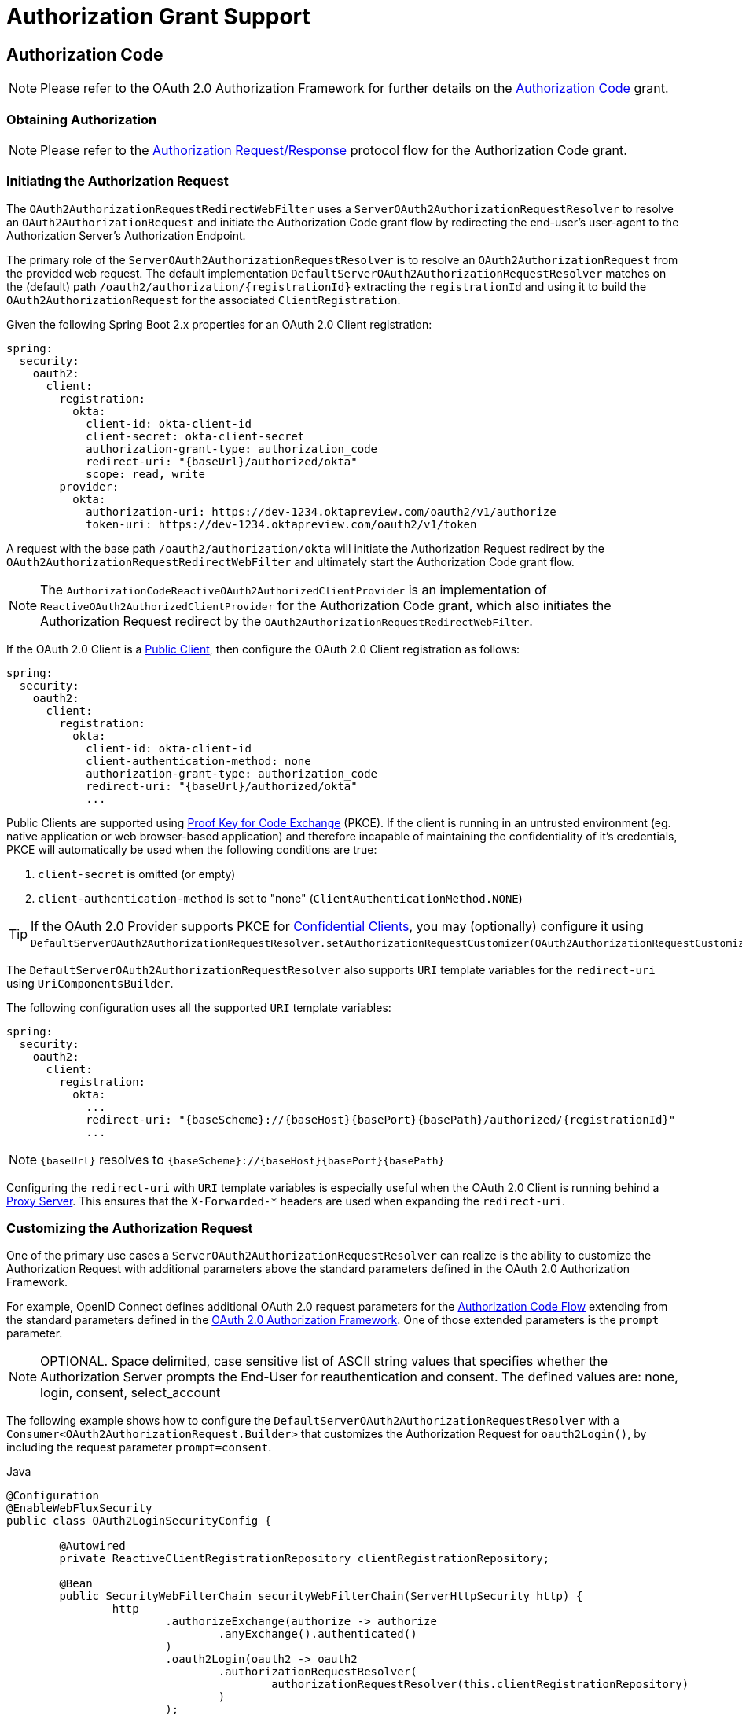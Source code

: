[[oauth2Client-auth-grant-support]]
= Authorization Grant Support


[[oauth2Client-auth-code-grant]]
== Authorization Code

[NOTE]
Please refer to the OAuth 2.0 Authorization Framework for further details on the https://tools.ietf.org/html/rfc6749#section-1.3.1[Authorization Code] grant.


=== Obtaining Authorization

[NOTE]
Please refer to the https://tools.ietf.org/html/rfc6749#section-4.1.1[Authorization Request/Response] protocol flow for the Authorization Code grant.


=== Initiating the Authorization Request

The `OAuth2AuthorizationRequestRedirectWebFilter` uses a `ServerOAuth2AuthorizationRequestResolver` to resolve an `OAuth2AuthorizationRequest` and initiate the Authorization Code grant flow by redirecting the end-user's user-agent to the Authorization Server's Authorization Endpoint.

The primary role of the `ServerOAuth2AuthorizationRequestResolver` is to resolve an `OAuth2AuthorizationRequest` from the provided web request.
The default implementation `DefaultServerOAuth2AuthorizationRequestResolver` matches on the (default) path `+/oauth2/authorization/{registrationId}+` extracting the `registrationId` and using it to build the `OAuth2AuthorizationRequest` for the associated `ClientRegistration`.

Given the following Spring Boot 2.x properties for an OAuth 2.0 Client registration:

[source,yaml,attrs="-attributes"]
----
spring:
  security:
    oauth2:
      client:
        registration:
          okta:
            client-id: okta-client-id
            client-secret: okta-client-secret
            authorization-grant-type: authorization_code
            redirect-uri: "{baseUrl}/authorized/okta"
            scope: read, write
        provider:
          okta:
            authorization-uri: https://dev-1234.oktapreview.com/oauth2/v1/authorize
            token-uri: https://dev-1234.oktapreview.com/oauth2/v1/token
----

A request with the base path `/oauth2/authorization/okta` will initiate the Authorization Request redirect by the `OAuth2AuthorizationRequestRedirectWebFilter` and ultimately start the Authorization Code grant flow.

[NOTE]
The `AuthorizationCodeReactiveOAuth2AuthorizedClientProvider` is an implementation of `ReactiveOAuth2AuthorizedClientProvider` for the Authorization Code grant,
which also initiates the Authorization Request redirect by the `OAuth2AuthorizationRequestRedirectWebFilter`.

If the OAuth 2.0 Client is a https://tools.ietf.org/html/rfc6749#section-2.1[Public Client], then configure the OAuth 2.0 Client registration as follows:

[source,yaml,attrs="-attributes"]
----
spring:
  security:
    oauth2:
      client:
        registration:
          okta:
            client-id: okta-client-id
            client-authentication-method: none
            authorization-grant-type: authorization_code
            redirect-uri: "{baseUrl}/authorized/okta"
            ...
----

Public Clients are supported using https://tools.ietf.org/html/rfc7636[Proof Key for Code Exchange] (PKCE).
If the client is running in an untrusted environment (eg. native application or web browser-based application) and therefore incapable of maintaining the confidentiality of it's credentials, PKCE will automatically be used when the following conditions are true:

. `client-secret` is omitted (or empty)
. `client-authentication-method` is set to "none" (`ClientAuthenticationMethod.NONE`)

[TIP]
If the OAuth 2.0 Provider supports PKCE for https://tools.ietf.org/html/rfc6749#section-2.1[Confidential Clients], you may (optionally) configure it using `DefaultServerOAuth2AuthorizationRequestResolver.setAuthorizationRequestCustomizer(OAuth2AuthorizationRequestCustomizers.withPkce())`.

[[oauth2Client-auth-code-redirect-uri]]
The `DefaultServerOAuth2AuthorizationRequestResolver` also supports `URI` template variables for the `redirect-uri` using `UriComponentsBuilder`.

The following configuration uses all the supported `URI` template variables:

[source,yaml,attrs="-attributes"]
----
spring:
  security:
    oauth2:
      client:
        registration:
          okta:
            ...
            redirect-uri: "{baseScheme}://{baseHost}{basePort}{basePath}/authorized/{registrationId}"
            ...
----

[NOTE]
`+{baseUrl}+` resolves to `+{baseScheme}://{baseHost}{basePort}{basePath}+`

Configuring the `redirect-uri` with `URI` template variables is especially useful when the OAuth 2.0 Client is running behind a xref:features/exploits/http.adoc#http-proxy-server[Proxy Server].
This ensures that the `X-Forwarded-*` headers are used when expanding the `redirect-uri`.

=== Customizing the Authorization Request

One of the primary use cases a `ServerOAuth2AuthorizationRequestResolver` can realize is the ability to customize the Authorization Request with additional parameters above the standard parameters defined in the OAuth 2.0 Authorization Framework.

For example, OpenID Connect defines additional OAuth 2.0 request parameters for the https://openid.net/specs/openid-connect-core-1_0.html#AuthRequest[Authorization Code Flow] extending from the standard parameters defined in the https://tools.ietf.org/html/rfc6749#section-4.1.1[OAuth 2.0 Authorization Framework].
One of those extended parameters is the `prompt` parameter.

[NOTE]
OPTIONAL. Space delimited, case sensitive list of ASCII string values that specifies whether the Authorization Server prompts the End-User for reauthentication and consent. The defined values are: none, login, consent, select_account

The following example shows how to configure the `DefaultServerOAuth2AuthorizationRequestResolver` with a `Consumer<OAuth2AuthorizationRequest.Builder>` that customizes the Authorization Request for `oauth2Login()`, by including the request parameter `prompt=consent`.

====
.Java
[source,java,role="primary"]
----
@Configuration
@EnableWebFluxSecurity
public class OAuth2LoginSecurityConfig {

	@Autowired
	private ReactiveClientRegistrationRepository clientRegistrationRepository;

	@Bean
	public SecurityWebFilterChain securityWebFilterChain(ServerHttpSecurity http) {
		http
			.authorizeExchange(authorize -> authorize
				.anyExchange().authenticated()
			)
			.oauth2Login(oauth2 -> oauth2
				.authorizationRequestResolver(
					authorizationRequestResolver(this.clientRegistrationRepository)
				)
			);
		return http.build();
	}

	private ServerOAuth2AuthorizationRequestResolver authorizationRequestResolver(
			ReactiveClientRegistrationRepository clientRegistrationRepository) {

		DefaultServerOAuth2AuthorizationRequestResolver authorizationRequestResolver =
				new DefaultServerOAuth2AuthorizationRequestResolver(
						clientRegistrationRepository);
		authorizationRequestResolver.setAuthorizationRequestCustomizer(
				authorizationRequestCustomizer());

		return  authorizationRequestResolver;
	}

	private Consumer<OAuth2AuthorizationRequest.Builder> authorizationRequestCustomizer() {
		return customizer -> customizer
					.additionalParameters(params -> params.put("prompt", "consent"));
	}
}
----

.Kotlin
[source,kotlin,role="secondary"]
----
@Configuration
@EnableWebFluxSecurity
class SecurityConfig {

    @Autowired
    private lateinit var customClientRegistrationRepository: ReactiveClientRegistrationRepository

    @Bean
    fun securityFilterChain(http: ServerHttpSecurity): SecurityWebFilterChain {
        http {
            authorizeExchange {
                authorize(anyExchange, authenticated)
            }
            oauth2Login {
                authorizationRequestResolver = authorizationRequestResolver(customClientRegistrationRepository)
            }
        }

        return http.build()
    }

    private fun authorizationRequestResolver(
            clientRegistrationRepository: ReactiveClientRegistrationRepository): ServerOAuth2AuthorizationRequestResolver {
        val authorizationRequestResolver = DefaultServerOAuth2AuthorizationRequestResolver(
                clientRegistrationRepository)
        authorizationRequestResolver.setAuthorizationRequestCustomizer(
                authorizationRequestCustomizer())
        return authorizationRequestResolver
    }

    private fun authorizationRequestCustomizer(): Consumer<OAuth2AuthorizationRequest.Builder> {
        return Consumer { customizer ->
            customizer
                .additionalParameters { params -> params["prompt"] = "consent" }
        }
    }
}
----
====

For the simple use case, where the additional request parameter is always the same for a specific provider, it may be added directly in the `authorization-uri` property.

For example, if the value for the request parameter `prompt` is always `consent` for the provider `okta`, than simply configure as follows:

[source,yaml]
----
spring:
  security:
    oauth2:
      client:
        provider:
          okta:
            authorization-uri: https://dev-1234.oktapreview.com/oauth2/v1/authorize?prompt=consent
----

The preceding example shows the common use case of adding a custom parameter on top of the standard parameters.
Alternatively, if your requirements are more advanced, you can take full control in building the Authorization Request URI by simply overriding the `OAuth2AuthorizationRequest.authorizationRequestUri` property.

[TIP]
`OAuth2AuthorizationRequest.Builder.build()` constructs the `OAuth2AuthorizationRequest.authorizationRequestUri`, which represents the Authorization Request URI including all query parameters using the `application/x-www-form-urlencoded` format.

The following example shows a variation of `authorizationRequestCustomizer()` from the preceding example, and instead overrides the `OAuth2AuthorizationRequest.authorizationRequestUri` property.

====
.Java
[source,java,role="primary"]
----
private Consumer<OAuth2AuthorizationRequest.Builder> authorizationRequestCustomizer() {
	return customizer -> customizer
			.authorizationRequestUri(uriBuilder -> uriBuilder
					.queryParam("prompt", "consent").build());
}
----

.Kotlin
[source,kotlin,role="secondary"]
----
private fun authorizationRequestCustomizer(): Consumer<OAuth2AuthorizationRequest.Builder> {
    return Consumer { customizer: OAuth2AuthorizationRequest.Builder ->
        customizer
                .authorizationRequestUri { uriBuilder: UriBuilder ->
                    uriBuilder
                            .queryParam("prompt", "consent").build()
                }
    }
}
----
====


=== Storing the Authorization Request

The `ServerAuthorizationRequestRepository` is responsible for the persistence of the `OAuth2AuthorizationRequest` from the time the Authorization Request is initiated to the time the Authorization Response is received (the callback).

[TIP]
The `OAuth2AuthorizationRequest` is used to correlate and validate the Authorization Response.

The default implementation of `ServerAuthorizationRequestRepository` is `WebSessionOAuth2ServerAuthorizationRequestRepository`, which stores the `OAuth2AuthorizationRequest` in the `WebSession`.

If you have a custom implementation of `ServerAuthorizationRequestRepository`, you may configure it as shown in the following example:

.ServerAuthorizationRequestRepository Configuration
====
.Java
[source,java,role="primary"]
----
@Configuration
@EnableWebFluxSecurity
public class OAuth2ClientSecurityConfig {

	@Bean
	public SecurityWebFilterChain securityWebFilterChain(ServerHttpSecurity http) {
		http
			.oauth2Client(oauth2 -> oauth2
				.authorizationRequestRepository(this.authorizationRequestRepository())
				...
			);
		return http.build();
	}
}
----

.Kotlin
[source,kotlin,role="secondary"]
----
@Configuration
@EnableWebFluxSecurity
class OAuth2ClientSecurityConfig {

    @Bean
    fun securityFilterChain(http: ServerHttpSecurity): SecurityWebFilterChain {
        http {
            oauth2Client {
                authorizationRequestRepository = authorizationRequestRepository()
            }
        }

        return http.build()
    }
}
----
====

=== Requesting an Access Token

[NOTE]
Please refer to the https://tools.ietf.org/html/rfc6749#section-4.1.3[Access Token Request/Response] protocol flow for the Authorization Code grant.

The default implementation of `ReactiveOAuth2AccessTokenResponseClient` for the Authorization Code grant is `WebClientReactiveAuthorizationCodeTokenResponseClient`, which uses a `WebClient` for exchanging an authorization code for an access token at the Authorization Server’s Token Endpoint.

The `WebClientReactiveAuthorizationCodeTokenResponseClient` is quite flexible as it allows you to customize the pre-processing of the Token Request and/or post-handling of the Token Response.


=== Customizing the Access Token Request

If you need to customize the pre-processing of the Token Request, you can provide `WebClientReactiveAuthorizationCodeTokenResponseClient.setParametersConverter()` with a custom `Converter<OAuth2AuthorizationCodeGrantRequest, MultiValueMap<String, String>>`.
The default implementation builds a `MultiValueMap<String, String>` containing only the `grant_type` parameter of a standard https://tools.ietf.org/html/rfc6749#section-4.1.3[OAuth 2.0 Access Token Request] which is used to construct the request. Other parameters required by the Authorization Code grant are added directly to the body of the request by the `WebClientReactiveAuthorizationCodeTokenResponseClient`.
However, providing a custom `Converter`, would allow you to extend the standard Token Request and add custom parameter(s).

[TIP]
If you prefer to only add additional parameters, you can instead provide `WebClientReactiveAuthorizationCodeTokenResponseClient.addParametersConverter()` with a custom `Converter<OAuth2AuthorizationCodeGrantRequest, MultiValueMap<String, String>>` which constructs an aggregate `Converter`.

IMPORTANT: The custom `Converter` must return valid parameters of an OAuth 2.0 Access Token Request that is understood by the intended OAuth 2.0 Provider.


=== Customizing the Access Token Response

On the other end, if you need to customize the post-handling of the Token Response, you will need to provide `WebClientReactiveAuthorizationCodeTokenResponseClient.setBodyExtractor()` with a custom configured `BodyExtractor<Mono<OAuth2AccessTokenResponse>, ReactiveHttpInputMessage>` that is used for converting the OAuth 2.0 Access Token Response to an `OAuth2AccessTokenResponse`.
The default implementation provided by `OAuth2BodyExtractors.oauth2AccessTokenResponse()` parses the response and handles errors accordingly.

=== Customizing the `WebClient`

Alternatively, if your requirements are more advanced, you can take full control of the request/response by simply providing `WebClientReactiveAuthorizationCodeTokenResponseClient.setWebClient()` with a custom configured `WebClient`.

Whether you customize `WebClientReactiveAuthorizationCodeTokenResponseClient` or provide your own implementation of `ReactiveOAuth2AccessTokenResponseClient`, you’ll need to configure it as shown in the following example:

.Access Token Response Configuration
====
.Java
[source,java,role="primary"]
----
@Configuration
@EnableWebFluxSecurity
public class OAuth2ClientSecurityConfig {

	@Bean
	public SecurityWebFilterChain securityWebFilterChain(ServerHttpSecurity http) {
		http
			.oauth2Client(oauth2 -> oauth2
				.authenticationManager(this.authorizationCodeAuthenticationManager())
				...
			);
		return http.build();
	}

	private ReactiveAuthenticationManager authorizationCodeAuthenticationManager() {
		WebClientReactiveAuthorizationCodeTokenResponseClient accessTokenResponseClient =
				new WebClientReactiveAuthorizationCodeTokenResponseClient();
		...

		return new OAuth2AuthorizationCodeReactiveAuthenticationManager(accessTokenResponseClient);
	}
}
----

.Kotlin
[source,kotlin,role="secondary"]
----
@Configuration
@EnableWebFluxSecurity
class OAuth2ClientSecurityConfig {

    @Bean
    fun securityFilterChain(http: ServerHttpSecurity): SecurityWebFilterChain {
        http {
            oauth2Client {
                authenticationManager = authorizationCodeAuthenticationManager()
            }
        }

        return http.build()
    }

    private fun authorizationCodeAuthenticationManager(): ReactiveAuthenticationManager {
        val accessTokenResponseClient = WebClientReactiveAuthorizationCodeTokenResponseClient()
        ...

        return OAuth2AuthorizationCodeReactiveAuthenticationManager(accessTokenResponseClient)
    }
}
----
====


[[oauth2Client-refresh-token-grant]]
== Refresh Token

[NOTE]
Please refer to the OAuth 2.0 Authorization Framework for further details on the https://tools.ietf.org/html/rfc6749#section-1.5[Refresh Token].


=== Refreshing an Access Token

[NOTE]
Please refer to the https://tools.ietf.org/html/rfc6749#section-6[Access Token Request/Response] protocol flow for the Refresh Token grant.

The default implementation of `ReactiveOAuth2AccessTokenResponseClient` for the Refresh Token grant is `WebClientReactiveRefreshTokenTokenResponseClient`, which uses a `WebClient` when refreshing an access token at the Authorization Server’s Token Endpoint.

The `WebClientReactiveRefreshTokenTokenResponseClient` is quite flexible as it allows you to customize the pre-processing of the Token Request and/or post-handling of the Token Response.


=== Customizing the Access Token Request

If you need to customize the pre-processing of the Token Request, you can provide `WebClientReactiveRefreshTokenTokenResponseClient.setParametersConverter()` with a custom `Converter<OAuth2RefreshTokenGrantRequest, MultiValueMap<String, String>>`.
The default implementation builds a `MultiValueMap<String, String>` containing only the `grant_type` parameter of a standard https://tools.ietf.org/html/rfc6749#section-6[OAuth 2.0 Access Token Request] which is used to construct the request. Other parameters required by the Refresh Token grant are added directly to the body of the request by the `WebClientReactiveRefreshTokenTokenResponseClient`.
However, providing a custom `Converter`, would allow you to extend the standard Token Request and add custom parameter(s).

[TIP]
If you prefer to only add additional parameters, you can instead provide `WebClientReactiveRefreshTokenTokenResponseClient.addParametersConverter()` with a custom `Converter<OAuth2RefreshTokenGrantRequest, MultiValueMap<String, String>>` which constructs an aggregate `Converter`.

IMPORTANT: The custom `Converter` must return valid parameters of an OAuth 2.0 Access Token Request that is understood by the intended OAuth 2.0 Provider.


=== Customizing the Access Token Response

On the other end, if you need to customize the post-handling of the Token Response, you will need to provide `WebClientReactiveRefreshTokenTokenResponseClient.setBodyExtractor()` with a custom configured `BodyExtractor<Mono<OAuth2AccessTokenResponse>, ReactiveHttpInputMessage>` that is used for converting the OAuth 2.0 Access Token Response to an `OAuth2AccessTokenResponse`.
The default implementation provided by `OAuth2BodyExtractors.oauth2AccessTokenResponse()` parses the response and handles errors accordingly.

=== Customizing the `WebClient`

Alternatively, if your requirements are more advanced, you can take full control of the request/response by simply providing `WebClientReactiveRefreshTokenTokenResponseClient.setWebClient()` with a custom configured `WebClient`.

Whether you customize `WebClientReactiveRefreshTokenTokenResponseClient` or provide your own implementation of `ReactiveOAuth2AccessTokenResponseClient`, you’ll need to configure it as shown in the following example:

.Access Token Response Configuration
====
.Java
[source,java,role="primary"]
----
// Customize
ReactiveOAuth2AccessTokenResponseClient<OAuth2RefreshTokenGrantRequest> refreshTokenTokenResponseClient = ...

ReactiveOAuth2AuthorizedClientProvider authorizedClientProvider =
		ReactiveOAuth2AuthorizedClientProviderBuilder.builder()
				.authorizationCode()
				.refreshToken(configurer -> configurer.accessTokenResponseClient(refreshTokenTokenResponseClient))
				.build();

...

authorizedClientManager.setAuthorizedClientProvider(authorizedClientProvider);
----

.Kotlin
[source,kotlin,role="secondary"]
----
// Customize
val refreshTokenTokenResponseClient: ReactiveOAuth2AccessTokenResponseClient<OAuth2RefreshTokenGrantRequest> = ...

val authorizedClientProvider: ReactiveOAuth2AuthorizedClientProvider = ReactiveOAuth2AuthorizedClientProviderBuilder.builder()
        .authorizationCode()
        .refreshToken { it.accessTokenResponseClient(refreshTokenTokenResponseClient) }
        .build()

...

authorizedClientManager.setAuthorizedClientProvider(authorizedClientProvider)
----
====

[NOTE]
`ReactiveOAuth2AuthorizedClientProviderBuilder.builder().refreshToken()` configures a `RefreshTokenReactiveOAuth2AuthorizedClientProvider`,
which is an implementation of a `ReactiveOAuth2AuthorizedClientProvider` for the Refresh Token grant.

The `OAuth2RefreshToken` may optionally be returned in the Access Token Response for the `authorization_code` and `password` grant types.
If the `OAuth2AuthorizedClient.getRefreshToken()` is available and the `OAuth2AuthorizedClient.getAccessToken()` is expired, it will automatically be refreshed by the `RefreshTokenReactiveOAuth2AuthorizedClientProvider`.


[[oauth2Client-client-creds-grant]]
== Client Credentials

[NOTE]
Please refer to the OAuth 2.0 Authorization Framework for further details on the https://tools.ietf.org/html/rfc6749#section-1.3.4[Client Credentials] grant.


=== Requesting an Access Token

[NOTE]
Please refer to the https://tools.ietf.org/html/rfc6749#section-4.4.2[Access Token Request/Response] protocol flow for the Client Credentials grant.

The default implementation of `ReactiveOAuth2AccessTokenResponseClient` for the Client Credentials grant is `WebClientReactiveClientCredentialsTokenResponseClient`, which uses a `WebClient` when requesting an access token at the Authorization Server’s Token Endpoint.

The `WebClientReactiveClientCredentialsTokenResponseClient` is quite flexible as it allows you to customize the pre-processing of the Token Request and/or post-handling of the Token Response.


=== Customizing the Access Token Request

If you need to customize the pre-processing of the Token Request, you can provide `WebClientReactiveClientCredentialsTokenResponseClient.setParametersConverter()` with a custom `Converter<OAuth2ClientCredentialsGrantRequest, MultiValueMap<String, String>>`.
The default implementation builds a `MultiValueMap<String, String>` containing only the `grant_type` parameter of a standard https://tools.ietf.org/html/rfc6749#section-4.4.2[OAuth 2.0 Access Token Request] which is used to construct the request. Other parameters required by the Client Credentials grant are added directly to the body of the request by the `WebClientReactiveClientCredentialsTokenResponseClient`.
However, providing a custom `Converter`, would allow you to extend the standard Token Request and add custom parameter(s).

[TIP]
If you prefer to only add additional parameters, you can instead provide `WebClientReactiveClientCredentialsTokenResponseClient.addParametersConverter()` with a custom `Converter<OAuth2ClientCredentialsGrantRequest, MultiValueMap<String, String>>` which constructs an aggregate `Converter`.

IMPORTANT: The custom `Converter` must return valid parameters of an OAuth 2.0 Access Token Request that is understood by the intended OAuth 2.0 Provider.


=== Customizing the Access Token Response

On the other end, if you need to customize the post-handling of the Token Response, you will need to provide `WebClientReactiveClientCredentialsTokenResponseClient.setBodyExtractor()` with a custom configured `BodyExtractor<Mono<OAuth2AccessTokenResponse>, ReactiveHttpInputMessage>` that is used for converting the OAuth 2.0 Access Token Response to an `OAuth2AccessTokenResponse`.
The default implementation provided by `OAuth2BodyExtractors.oauth2AccessTokenResponse()` parses the response and handles errors accordingly.

=== Customizing the `WebClient`

Alternatively, if your requirements are more advanced, you can take full control of the request/response by simply providing `WebClientReactiveClientCredentialsTokenResponseClient.setWebClient()` with a custom configured `WebClient`.

Whether you customize `WebClientReactiveClientCredentialsTokenResponseClient` or provide your own implementation of `ReactiveOAuth2AccessTokenResponseClient`, you'll need to configure it as shown in the following example:

====
.Java
[source,java,role="primary"]
----
// Customize
ReactiveOAuth2AccessTokenResponseClient<OAuth2ClientCredentialsGrantRequest> clientCredentialsTokenResponseClient = ...

ReactiveOAuth2AuthorizedClientProvider authorizedClientProvider =
		ReactiveOAuth2AuthorizedClientProviderBuilder.builder()
				.clientCredentials(configurer -> configurer.accessTokenResponseClient(clientCredentialsTokenResponseClient))
				.build();

...

authorizedClientManager.setAuthorizedClientProvider(authorizedClientProvider);
----

.Kotlin
[source,kotlin,role="secondary"]
----
// Customize
val clientCredentialsTokenResponseClient: ReactiveOAuth2AccessTokenResponseClient<OAuth2ClientCredentialsGrantRequest> = ...

val authorizedClientProvider: ReactiveOAuth2AuthorizedClientProvider = ReactiveOAuth2AuthorizedClientProviderBuilder.builder()
        .clientCredentials { it.accessTokenResponseClient(clientCredentialsTokenResponseClient) }
        .build()

...

authorizedClientManager.setAuthorizedClientProvider(authorizedClientProvider)
----
====

[NOTE]
`ReactiveOAuth2AuthorizedClientProviderBuilder.builder().clientCredentials()` configures a `ClientCredentialsReactiveOAuth2AuthorizedClientProvider`,
which is an implementation of a `ReactiveOAuth2AuthorizedClientProvider` for the Client Credentials grant.

=== Using the Access Token

Given the following Spring Boot 2.x properties for an OAuth 2.0 Client registration:

[source,yaml]
----
spring:
  security:
    oauth2:
      client:
        registration:
          okta:
            client-id: okta-client-id
            client-secret: okta-client-secret
            authorization-grant-type: client_credentials
            scope: read, write
        provider:
          okta:
            token-uri: https://dev-1234.oktapreview.com/oauth2/v1/token
----

...and the `ReactiveOAuth2AuthorizedClientManager` `@Bean`:

====
.Java
[source,java,role="primary"]
----
@Bean
public ReactiveOAuth2AuthorizedClientManager authorizedClientManager(
		ReactiveClientRegistrationRepository clientRegistrationRepository,
		ServerOAuth2AuthorizedClientRepository authorizedClientRepository) {

	ReactiveOAuth2AuthorizedClientProvider authorizedClientProvider =
			ReactiveOAuth2AuthorizedClientProviderBuilder.builder()
					.clientCredentials()
					.build();

	DefaultReactiveOAuth2AuthorizedClientManager authorizedClientManager =
			new DefaultReactiveOAuth2AuthorizedClientManager(
					clientRegistrationRepository, authorizedClientRepository);
	authorizedClientManager.setAuthorizedClientProvider(authorizedClientProvider);

	return authorizedClientManager;
}
----

.Kotlin
[source,kotlin,role="secondary"]
----
@Bean
fun authorizedClientManager(
        clientRegistrationRepository: ReactiveClientRegistrationRepository,
        authorizedClientRepository: ServerOAuth2AuthorizedClientRepository): ReactiveOAuth2AuthorizedClientManager {
    val authorizedClientProvider: ReactiveOAuth2AuthorizedClientProvider = ReactiveOAuth2AuthorizedClientProviderBuilder.builder()
            .clientCredentials()
            .build()
    val authorizedClientManager = DefaultReactiveOAuth2AuthorizedClientManager(
            clientRegistrationRepository, authorizedClientRepository)
    authorizedClientManager.setAuthorizedClientProvider(authorizedClientProvider)
    return authorizedClientManager
}
----
====

You may obtain the `OAuth2AccessToken` as follows:

====
.Java
[source,java,role="primary"]
----
@Controller
public class OAuth2ClientController {

	@Autowired
	private ReactiveOAuth2AuthorizedClientManager authorizedClientManager;

	@GetMapping("/")
	public Mono<String> index(Authentication authentication, ServerWebExchange exchange) {
		OAuth2AuthorizeRequest authorizeRequest = OAuth2AuthorizeRequest.withClientRegistrationId("okta")
				.principal(authentication)
				.attribute(ServerWebExchange.class.getName(), exchange)
				.build();

		return this.authorizedClientManager.authorize(authorizeRequest)
				.map(OAuth2AuthorizedClient::getAccessToken)
				...
				.thenReturn("index");
	}
}
----

.Kotlin
[source,kotlin,role="secondary"]
----
class OAuth2ClientController {

    @Autowired
    private lateinit var authorizedClientManager: ReactiveOAuth2AuthorizedClientManager

    @GetMapping("/")
    fun index(authentication: Authentication, exchange: ServerWebExchange): Mono<String> {
        val authorizeRequest = OAuth2AuthorizeRequest.withClientRegistrationId("okta")
                .principal(authentication)
                .attribute(ServerWebExchange::class.java.name, exchange)
                .build()

        return authorizedClientManager.authorize(authorizeRequest)
                .map { it.accessToken }
                ...
                .thenReturn("index")
    }
}
----
====

[NOTE]
`ServerWebExchange` is an OPTIONAL attribute.
If not provided, it will be obtained from the https://projectreactor.io/docs/core/release/reference/#context[Reactor's Context] via the key `ServerWebExchange.class`.


[[oauth2Client-password-grant]]
== Resource Owner Password Credentials

[NOTE]
Please refer to the OAuth 2.0 Authorization Framework for further details on the https://tools.ietf.org/html/rfc6749#section-1.3.3[Resource Owner Password Credentials] grant.


=== Requesting an Access Token

[NOTE]
Please refer to the https://tools.ietf.org/html/rfc6749#section-4.3.2[Access Token Request/Response] protocol flow for the Resource Owner Password Credentials grant.

The default implementation of `ReactiveOAuth2AccessTokenResponseClient` for the Resource Owner Password Credentials grant is `WebClientReactivePasswordTokenResponseClient`, which uses a `WebClient` when requesting an access token at the Authorization Server’s Token Endpoint.

The `WebClientReactivePasswordTokenResponseClient` is quite flexible as it allows you to customize the pre-processing of the Token Request and/or post-handling of the Token Response.


=== Customizing the Access Token Request

If you need to customize the pre-processing of the Token Request, you can provide `WebClientReactivePasswordTokenResponseClient.setParametersConverter()` with a custom `Converter<OAuth2PasswordGrantRequest, MultiValueMap<String, String>>`.
The default implementation builds a `MultiValueMap<String, String>` containing only the `grant_type` parameter of a standard https://tools.ietf.org/html/rfc6749#section-4.4.2[OAuth 2.0 Access Token Request] which is used to construct the request. Other parameters required by the Resource Owner Password Credentials grant are added directly to the body of the request by the `WebClientReactivePasswordTokenResponseClient`.
However, providing a custom `Converter`, would allow you to extend the standard Token Request and add custom parameter(s).

[TIP]
If you prefer to only add additional parameters, you can instead provide `WebClientReactivePasswordTokenResponseClient.addParametersConverter()` with a custom `Converter<OAuth2PasswordGrantRequest, MultiValueMap<String, String>>` which constructs an aggregate `Converter`.

IMPORTANT: The custom `Converter` must return valid parameters of an OAuth 2.0 Access Token Request that is understood by the intended OAuth 2.0 Provider.


=== Customizing the Access Token Response

On the other end, if you need to customize the post-handling of the Token Response, you will need to provide `WebClientReactivePasswordTokenResponseClient.setBodyExtractor()` with a custom configured `BodyExtractor<Mono<OAuth2AccessTokenResponse>, ReactiveHttpInputMessage>` that is used for converting the OAuth 2.0 Access Token Response to an `OAuth2AccessTokenResponse`.
The default implementation provided by `OAuth2BodyExtractors.oauth2AccessTokenResponse()` parses the response and handles errors accordingly.

=== Customizing the `WebClient`

Alternatively, if your requirements are more advanced, you can take full control of the request/response by simply providing `WebClientReactivePasswordTokenResponseClient.setWebClient()` with a custom configured `WebClient`.

Whether you customize `WebClientReactivePasswordTokenResponseClient` or provide your own implementation of `ReactiveOAuth2AccessTokenResponseClient`, you'll need to configure it as shown in the following example:

====
.Java
[source,java,role="primary"]
----
// Customize
ReactiveOAuth2AccessTokenResponseClient<OAuth2PasswordGrantRequest> passwordTokenResponseClient = ...

ReactiveOAuth2AuthorizedClientProvider authorizedClientProvider =
		ReactiveOAuth2AuthorizedClientProviderBuilder.builder()
				.password(configurer -> configurer.accessTokenResponseClient(passwordTokenResponseClient))
				.refreshToken()
				.build();

...

authorizedClientManager.setAuthorizedClientProvider(authorizedClientProvider);
----

.Kotlin
[source,kotlin,role="secondary"]
----
val passwordTokenResponseClient: ReactiveOAuth2AccessTokenResponseClient<OAuth2PasswordGrantRequest> = ...

val authorizedClientProvider = ReactiveOAuth2AuthorizedClientProviderBuilder.builder()
        .password { it.accessTokenResponseClient(passwordTokenResponseClient) }
        .refreshToken()
        .build()

...

authorizedClientManager.setAuthorizedClientProvider(authorizedClientProvider)
----
====

[NOTE]
`ReactiveOAuth2AuthorizedClientProviderBuilder.builder().password()` configures a `PasswordReactiveOAuth2AuthorizedClientProvider`,
which is an implementation of a `ReactiveOAuth2AuthorizedClientProvider` for the Resource Owner Password Credentials grant.

=== Using the Access Token

Given the following Spring Boot 2.x properties for an OAuth 2.0 Client registration:

[source,yaml]
----
spring:
  security:
    oauth2:
      client:
        registration:
          okta:
            client-id: okta-client-id
            client-secret: okta-client-secret
            authorization-grant-type: password
            scope: read, write
        provider:
          okta:
            token-uri: https://dev-1234.oktapreview.com/oauth2/v1/token
----

...and the `ReactiveOAuth2AuthorizedClientManager` `@Bean`:

====
.Java
[source,java,role="primary"]
----
@Bean
public ReactiveOAuth2AuthorizedClientManager authorizedClientManager(
		ReactiveClientRegistrationRepository clientRegistrationRepository,
		ServerOAuth2AuthorizedClientRepository authorizedClientRepository) {

	ReactiveOAuth2AuthorizedClientProvider authorizedClientProvider =
			ReactiveOAuth2AuthorizedClientProviderBuilder.builder()
					.password()
					.refreshToken()
					.build();

	DefaultReactiveOAuth2AuthorizedClientManager authorizedClientManager =
			new DefaultReactiveOAuth2AuthorizedClientManager(
					clientRegistrationRepository, authorizedClientRepository);
	authorizedClientManager.setAuthorizedClientProvider(authorizedClientProvider);

	// Assuming the `username` and `password` are supplied as `ServerHttpRequest` parameters,
	// map the `ServerHttpRequest` parameters to `OAuth2AuthorizationContext.getAttributes()`
	authorizedClientManager.setContextAttributesMapper(contextAttributesMapper());

	return authorizedClientManager;
}

private Function<OAuth2AuthorizeRequest, Mono<Map<String, Object>>> contextAttributesMapper() {
	return authorizeRequest -> {
		Map<String, Object> contextAttributes = Collections.emptyMap();
		ServerWebExchange exchange = authorizeRequest.getAttribute(ServerWebExchange.class.getName());
		ServerHttpRequest request = exchange.getRequest();
		String username = request.getQueryParams().getFirst(OAuth2ParameterNames.USERNAME);
		String password = request.getQueryParams().getFirst(OAuth2ParameterNames.PASSWORD);
		if (StringUtils.hasText(username) && StringUtils.hasText(password)) {
			contextAttributes = new HashMap<>();

			// `PasswordReactiveOAuth2AuthorizedClientProvider` requires both attributes
			contextAttributes.put(OAuth2AuthorizationContext.USERNAME_ATTRIBUTE_NAME, username);
			contextAttributes.put(OAuth2AuthorizationContext.PASSWORD_ATTRIBUTE_NAME, password);
		}
		return Mono.just(contextAttributes);
	};
}
----
.Kotlin
[source,kotlin,role="secondary"]
----
@Bean
fun authorizedClientManager(
        clientRegistrationRepository: ReactiveClientRegistrationRepository,
        authorizedClientRepository: ServerOAuth2AuthorizedClientRepository): ReactiveOAuth2AuthorizedClientManager {
    val authorizedClientProvider: ReactiveOAuth2AuthorizedClientProvider = ReactiveOAuth2AuthorizedClientProviderBuilder.builder()
            .password()
            .refreshToken()
            .build()
    val authorizedClientManager = DefaultReactiveOAuth2AuthorizedClientManager(
            clientRegistrationRepository, authorizedClientRepository)
    authorizedClientManager.setAuthorizedClientProvider(authorizedClientProvider)

    // Assuming the `username` and `password` are supplied as `ServerHttpRequest` parameters,
    // map the `ServerHttpRequest` parameters to `OAuth2AuthorizationContext.getAttributes()`
    authorizedClientManager.setContextAttributesMapper(contextAttributesMapper())
    return authorizedClientManager
}

private fun contextAttributesMapper(): Function<OAuth2AuthorizeRequest, Mono<MutableMap<String, Any>>> {
    return Function { authorizeRequest ->
        var contextAttributes: MutableMap<String, Any> = mutableMapOf()
        val exchange: ServerWebExchange = authorizeRequest.getAttribute(ServerWebExchange::class.java.name)!!
        val request: ServerHttpRequest = exchange.request
        val username: String? = request.queryParams.getFirst(OAuth2ParameterNames.USERNAME)
        val password: String? = request.queryParams.getFirst(OAuth2ParameterNames.PASSWORD)
        if (StringUtils.hasText(username) && StringUtils.hasText(password)) {
            contextAttributes = hashMapOf()

            // `PasswordReactiveOAuth2AuthorizedClientProvider` requires both attributes
            contextAttributes[OAuth2AuthorizationContext.USERNAME_ATTRIBUTE_NAME] = username!!
            contextAttributes[OAuth2AuthorizationContext.PASSWORD_ATTRIBUTE_NAME] = password!!
        }
        Mono.just(contextAttributes)
    }
}
----
====

You may obtain the `OAuth2AccessToken` as follows:

====
.Java
[source,java,role="primary"]
----
@Controller
public class OAuth2ClientController {

	@Autowired
	private ReactiveOAuth2AuthorizedClientManager authorizedClientManager;

	@GetMapping("/")
	public Mono<String> index(Authentication authentication, ServerWebExchange exchange) {
		OAuth2AuthorizeRequest authorizeRequest = OAuth2AuthorizeRequest.withClientRegistrationId("okta")
				.principal(authentication)
				.attribute(ServerWebExchange.class.getName(), exchange)
				.build();

		return this.authorizedClientManager.authorize(authorizeRequest)
				.map(OAuth2AuthorizedClient::getAccessToken)
				...
				.thenReturn("index");
	}
}
----

.Kotlin
[source,kotlin,role="secondary"]
----
@Controller
class OAuth2ClientController {
    @Autowired
    private lateinit var authorizedClientManager: ReactiveOAuth2AuthorizedClientManager

    @GetMapping("/")
    fun index(authentication: Authentication, exchange: ServerWebExchange): Mono<String> {
        val authorizeRequest = OAuth2AuthorizeRequest.withClientRegistrationId("okta")
                .principal(authentication)
                .attribute(ServerWebExchange::class.java.name, exchange)
                .build()

        return authorizedClientManager.authorize(authorizeRequest)
                .map { it.accessToken }
                ...
                .thenReturn("index")
    }
}
----
====

[NOTE]
`ServerWebExchange` is an OPTIONAL attribute.
If not provided, it will be obtained from the https://projectreactor.io/docs/core/release/reference/#context[Reactor's Context] via the key `ServerWebExchange.class`.


[[oauth2Client-jwt-bearer-grant]]
== JWT Bearer

[NOTE]
Please refer to JSON Web Token (JWT) Profile for OAuth 2.0 Client Authentication and Authorization Grants for further details on the https://datatracker.ietf.org/doc/html/rfc7523[JWT Bearer] grant.


=== Requesting an Access Token

[NOTE]
Please refer to the https://datatracker.ietf.org/doc/html/rfc7523#section-2.1[Access Token Request/Response] protocol flow for the JWT Bearer grant.

The default implementation of `ReactiveOAuth2AccessTokenResponseClient` for the JWT Bearer grant is `WebClientReactiveJwtBearerTokenResponseClient`, which uses a `WebClient` when requesting an access token at the Authorization Server’s Token Endpoint.

The `WebClientReactiveJwtBearerTokenResponseClient` is quite flexible as it allows you to customize the pre-processing of the Token Request and/or post-handling of the Token Response.


=== Customizing the Access Token Request

If you need to customize the pre-processing of the Token Request, you can provide `WebClientReactiveJwtBearerTokenResponseClient.setParametersConverter()` with a custom `Converter<JwtBearerGrantRequest, MultiValueMap<String, String>>`.
The default implementation builds a `MultiValueMap<String, String>` containing only the `grant_type` parameter of a standard https://tools.ietf.org/html/rfc6749#section-4.4.2[OAuth 2.0 Access Token Request] which is used to construct the request. Other parameters required by the JWT Bearer grant are added directly to the body of the request by the `WebClientReactiveJwtBearerTokenResponseClient`.
However, providing a custom `Converter`, would allow you to extend the standard Token Request and add custom parameter(s).

[TIP]
If you prefer to only add additional parameters, you can instead provide `WebClientReactiveJwtBearerTokenResponseClient.addParametersConverter()` with a custom `Converter<JwtBearerGrantRequest, MultiValueMap<String, String>>` which constructs an aggregate `Converter`.

IMPORTANT: The custom `Converter` must return valid parameters of an OAuth 2.0 Access Token Request that is understood by the intended OAuth 2.0 Provider.

=== Customizing the Access Token Response

On the other end, if you need to customize the post-handling of the Token Response, you will need to provide `WebClientReactiveJwtBearerTokenResponseClient.setBodyExtractor()` with a custom configured `BodyExtractor<Mono<OAuth2AccessTokenResponse>, ReactiveHttpInputMessage>` that is used for converting the OAuth 2.0 Access Token Response to an `OAuth2AccessTokenResponse`.
The default implementation provided by `OAuth2BodyExtractors.oauth2AccessTokenResponse()` parses the response and handles errors accordingly.

=== Customizing the `WebClient`

Alternatively, if your requirements are more advanced, you can take full control of the request/response by simply providing `WebClientReactiveJwtBearerTokenResponseClient.setWebClient()` with a custom configured `WebClient`.

Whether you customize `WebClientReactiveJwtBearerTokenResponseClient` or provide your own implementation of `ReactiveOAuth2AccessTokenResponseClient`, you'll need to configure it as shown in the following example:

====
.Java
[source,java,role="primary"]
----
// Customize
ReactiveOAuth2AccessTokenResponseClient<JwtBearerGrantRequest> jwtBearerTokenResponseClient = ...

JwtBearerReactiveOAuth2AuthorizedClientProvider jwtBearerAuthorizedClientProvider = new JwtBearerReactiveOAuth2AuthorizedClientProvider();
jwtBearerAuthorizedClientProvider.setAccessTokenResponseClient(jwtBearerTokenResponseClient);

ReactiveOAuth2AuthorizedClientProvider authorizedClientProvider =
		ReactiveOAuth2AuthorizedClientProviderBuilder.builder()
				.provider(jwtBearerAuthorizedClientProvider)
				.build();

...

authorizedClientManager.setAuthorizedClientProvider(authorizedClientProvider);
----

.Kotlin
[source,kotlin,role="secondary"]
----
// Customize
val jwtBearerTokenResponseClient: ReactiveOAuth2AccessTokenResponseClient<JwtBearerGrantRequest> = ...

val jwtBearerAuthorizedClientProvider = JwtBearerReactiveOAuth2AuthorizedClientProvider()
jwtBearerAuthorizedClientProvider.setAccessTokenResponseClient(jwtBearerTokenResponseClient)

val authorizedClientProvider = ReactiveOAuth2AuthorizedClientProviderBuilder.builder()
        .provider(jwtBearerAuthorizedClientProvider)
        .build()

...

authorizedClientManager.setAuthorizedClientProvider(authorizedClientProvider)
----
====

=== Using the Access Token

Given the following Spring Boot 2.x properties for an OAuth 2.0 Client registration:

[source,yaml]
----
spring:
  security:
    oauth2:
      client:
        registration:
          okta:
            client-id: okta-client-id
            client-secret: okta-client-secret
            authorization-grant-type: urn:ietf:params:oauth:grant-type:jwt-bearer
            scope: read
        provider:
          okta:
            token-uri: https://dev-1234.oktapreview.com/oauth2/v1/token
----

...and the `OAuth2AuthorizedClientManager` `@Bean`:

====
.Java
[source,java,role="primary"]
----
@Bean
public ReactiveOAuth2AuthorizedClientManager authorizedClientManager(
		ReactiveClientRegistrationRepository clientRegistrationRepository,
		ServerOAuth2AuthorizedClientRepository authorizedClientRepository) {

	JwtBearerReactiveOAuth2AuthorizedClientProvider jwtBearerAuthorizedClientProvider =
			new JwtBearerReactiveOAuth2AuthorizedClientProvider();

	ReactiveOAuth2AuthorizedClientProvider authorizedClientProvider =
			ReactiveOAuth2AuthorizedClientProviderBuilder.builder()
					.provider(jwtBearerAuthorizedClientProvider)
					.build();

	DefaultReactiveOAuth2AuthorizedClientManager authorizedClientManager =
			new DefaultReactiveOAuth2AuthorizedClientManager(
					clientRegistrationRepository, authorizedClientRepository);
	authorizedClientManager.setAuthorizedClientProvider(authorizedClientProvider);

	return authorizedClientManager;
}
----

.Kotlin
[source,kotlin,role="secondary"]
----
@Bean
fun authorizedClientManager(
        clientRegistrationRepository: ReactiveClientRegistrationRepository,
        authorizedClientRepository: ServerOAuth2AuthorizedClientRepository): ReactiveOAuth2AuthorizedClientManager {
    val jwtBearerAuthorizedClientProvider = JwtBearerReactiveOAuth2AuthorizedClientProvider()
    val authorizedClientProvider = ReactiveOAuth2AuthorizedClientProviderBuilder.builder()
            .provider(jwtBearerAuthorizedClientProvider)
            .build()
    val authorizedClientManager = DefaultReactiveOAuth2AuthorizedClientManager(
            clientRegistrationRepository, authorizedClientRepository)
    authorizedClientManager.setAuthorizedClientProvider(authorizedClientProvider)
    return authorizedClientManager
}
----
====

You may obtain the `OAuth2AccessToken` as follows:

====
.Java
[source,java,role="primary"]
----
@RestController
public class OAuth2ResourceServerController {

	@Autowired
	private ReactiveOAuth2AuthorizedClientManager authorizedClientManager;

	@GetMapping("/resource")
	public Mono<String> resource(JwtAuthenticationToken jwtAuthentication, ServerWebExchange exchange) {
		OAuth2AuthorizeRequest authorizeRequest = OAuth2AuthorizeRequest.withClientRegistrationId("okta")
				.principal(jwtAuthentication)
				.build();

		return this.authorizedClientManager.authorize(authorizeRequest)
				.map(OAuth2AuthorizedClient::getAccessToken)
				...
	}
}
----

.Kotlin
[source,kotlin,role="secondary"]
----
class OAuth2ResourceServerController {

    @Autowired
    private lateinit var authorizedClientManager: ReactiveOAuth2AuthorizedClientManager

    @GetMapping("/resource")
    fun resource(jwtAuthentication: JwtAuthenticationToken, exchange: ServerWebExchange): Mono<String> {
        val authorizeRequest = OAuth2AuthorizeRequest.withClientRegistrationId("okta")
                .principal(jwtAuthentication)
                .build()
        return authorizedClientManager.authorize(authorizeRequest)
                .map { it.accessToken }
                ...
    }
}
----
====

[NOTE]
`JwtBearerReactiveOAuth2AuthorizedClientProvider` resolves the `Jwt` assertion via `OAuth2AuthorizationContext.getPrincipal().getPrincipal()` by default, hence the use of `JwtAuthenticationToken` in the preceding example.

[TIP]
If you need to resolve the `Jwt` assertion from a different source, you can provide `JwtBearerReactiveOAuth2AuthorizedClientProvider.setJwtAssertionResolver()` with a custom `Function<OAuth2AuthorizationContext, Mono<Jwt>>`.
